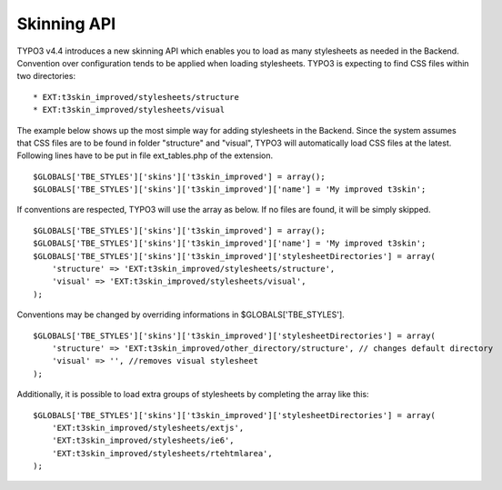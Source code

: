 ﻿

.. ==================================================
.. FOR YOUR INFORMATION
.. --------------------------------------------------
.. -*- coding: utf-8 -*- with BOM.

.. ==================================================
.. DEFINE SOME TEXTROLES
.. --------------------------------------------------
.. role::   underline
.. role::   typoscript(code)
.. role::   ts(typoscript)
   :class:  typoscript
.. role::   php(code)


Skinning API
^^^^^^^^^^^^

TYPO3 v4.4 introduces a new skinning API which enables you to load as
many stylesheets as needed in the Backend. Convention over
configuration tends to be applied when loading stylesheets. TYPO3 is
expecting to find CSS files within two directories:

::

   * EXT:t3skin_improved/stylesheets/structure
   * EXT:t3skin_improved/stylesheets/visual

The example below shows up the most simple way for adding stylesheets
in the Backend. Since the system assumes that CSS files are to be
found in folder "structure" and "visual", TYPO3 will automatically
load CSS files at the latest. Following lines have to be put in file
ext\_tables.php of the extension.

::

   $GLOBALS['TBE_STYLES']['skins']['t3skin_improved'] = array();
   $GLOBALS['TBE_STYLES']['skins']['t3skin_improved']['name'] = 'My improved t3skin';

If conventions are respected, TYPO3 will use the array as below. If no
files are found, it will be simply skipped.

::

   $GLOBALS['TBE_STYLES']['skins']['t3skin_improved'] = array();
   $GLOBALS['TBE_STYLES']['skins']['t3skin_improved']['name'] = 'My improved t3skin';
   $GLOBALS['TBE_STYLES']['skins']['t3skin_improved']['stylesheetDirectories'] = array(
       'structure' => 'EXT:t3skin_improved/stylesheets/structure',
       'visual' => 'EXT:t3skin_improved/stylesheets/visual',
   );

Conventions may be changed by overriding informations in
$GLOBALS['TBE\_STYLES'].

::

   $GLOBALS['TBE_STYLES']['skins']['t3skin_improved']['stylesheetDirectories'] = array(
       'structure' => 'EXT:t3skin_improved/other_directory/structure', // changes default directory
       'visual' => '', //removes visual stylesheet
   );

Additionally, it is possible to load extra groups of stylesheets by
completing the array like this:

::

   $GLOBALS['TBE_STYLES']['skins']['t3skin_improved']['stylesheetDirectories'] = array(
       'EXT:t3skin_improved/stylesheets/extjs',
       'EXT:t3skin_improved/stylesheets/ie6',
       'EXT:t3skin_improved/stylesheets/rtehtmlarea',
   ); 

